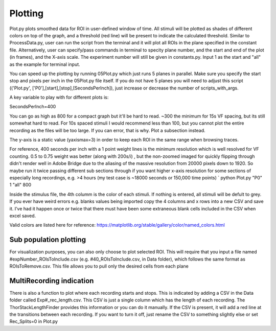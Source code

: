 Plotting
====================

Plot.py plots smoothed data for ROI in user-defined window of time. All stimuli will be plotted as shades of different colors on top of the graph, and a threshold (red line) will be present to indicate the calculated threshold. Similar to ProcessData.py, user can run the script from the terminal and it will plot all ROIs in the plane specified in the constant file. Alternatively, user can specify/pass commands in terminal to specity plane number, and the start and end of the plot (in frames), and the X-axis scale. The experiment number will still be given in constants.py. Input 1 as the start and "all" as the example for terminal input.

You can speed up the plotting by running 05Plot.py which just runs 5 planes in parallel. Make sure you specify the start stop and pixels per inch in the 05Plot.py file itself. If you do not have 5 planes you will need to adjust this script (('Plot.py', ['P0'],[start],[stop],[SecondsPerInch]), just increase or decrease the number of scripts_with_args.

A key variable to play with for different plots is:

SecondsPerInch=400

You can go as high as 800 for a compact graph but it'll be hard to read. ~300 the minimum for 15s VF spacing, but its still somewhat hard to read. For 10s spaced stimuli I would recommend less than 100, but you cannot plot the entire recording as the files will be too large. If you can error, that is why. Plot a subsection instead.

The y-axis is a static value (yaxismax=3) in order to keep each ROI in the same range when browsing traces.

For reference, 400 seconds per inch with a 1 point weight lines is the minimum resolution which is well resolved for VF counting. 0.5 to 0.75 weight was better (along with 200s/i) , but the non-zoomed imaged for quickly flipping through didn't render well in Adobe Bridge due to the aliasing of the massive resolution from 20000 pixels down to 1920. So maybe run it twice passing different sub sections through if you want higher x-axis resolution for some sections of especially long recordings, e.g. >4 hours (my test case is ~18000 seconds or 150,000 time points) `
python Plot.py "P0" 1 "all" 800

Inside the stimulus file, the 4th columm is the color of each stimuli. If nothing is entered, all stimuli will be defult to grey. If you ever have weird errors e.g. blanks values being imported copy the 4 columns and x rows into a new CSV and save it. I’ve had it happen once or twice that there must have been some extraneous blank cells included in the CSV when excel saved.

Valid colors are listed here for reference: https://matplotlib.org/stable/gallery/color/named_colors.html

.. image:: https://user-images.githubusercontent.com/81972652/193975593-45dabde4-c088-4e3e-8855-711fdf6d69c0.png
.. image:: https://user-images.githubusercontent.com/81972652/193975635-80655606-2f26-4955-bbfb-c3f84e9053fc.png

Sub population plotting
------------------
For visualization purposes, you can also only choose to plot selected ROI. This will require that you input a file named #expNumber_ROIsToInclude.csv (e.g. #40_ROIsToInclude.csv, in Data folder), which follows the same format as ROIsToRemove.csv. This file allows you to pull only the desired cells from each plane

.. image:: https://github.com/user-attachments/assets/cf1f7021-7704-4123-9710-09ef196cbf22

MultiRecording indication
---------------------
There is also a function to plot where each recording starts and stops. This is indicated by adding a CSV in the Data folder called Exp#_rec_length.csv. This CSV is just a single column which has the length of each recording. The ThorStackLengthFinder provides this information or you can do it manually. If the CSV is present, it will add a red line at the transitions between each recording. If you want to turn it off, just rename the CSV to something slightly else or set Rec_Splits=0 in Plot.py
